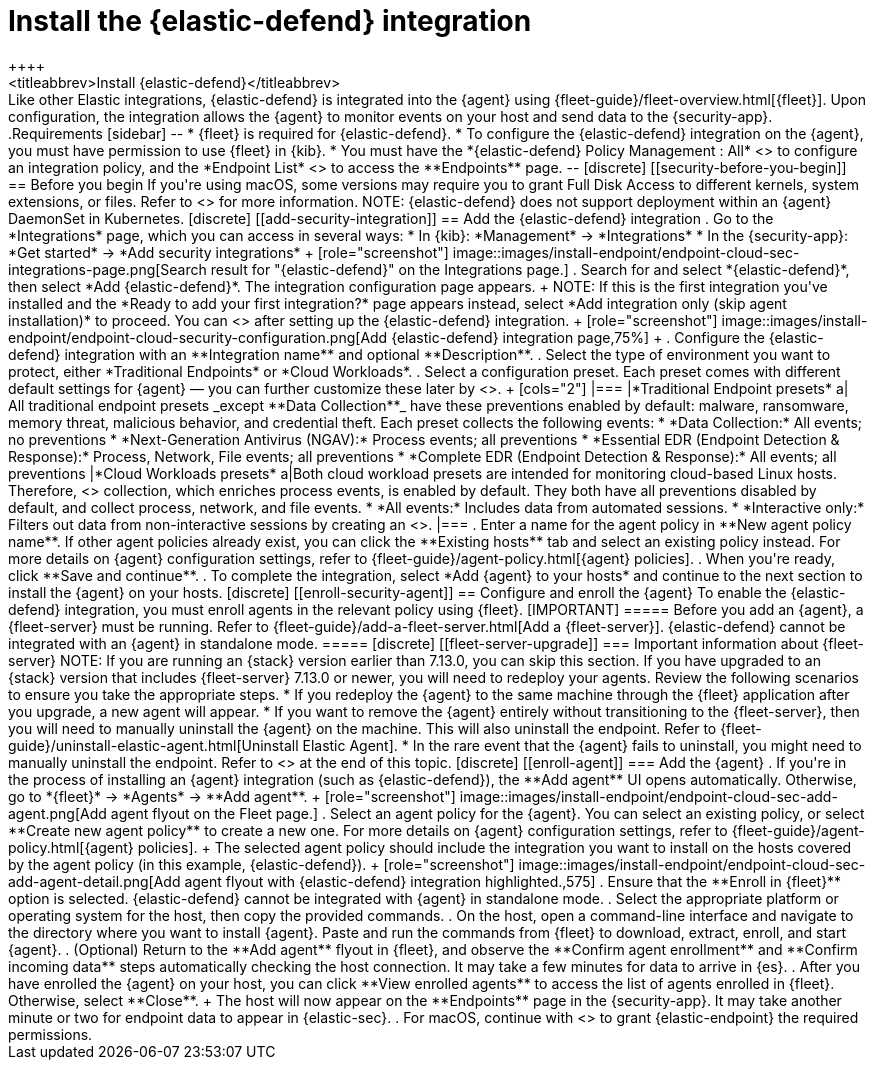 [[install-endpoint]]
= Install the {elastic-defend} integration
++++
<titleabbrev>Install {elastic-defend}</titleabbrev>
++++

Like other Elastic integrations, {elastic-defend} is integrated into the {agent} using {fleet-guide}/fleet-overview.html[{fleet}]. Upon configuration, the integration allows the {agent} to monitor events on your host and send data to the {security-app}.

.Requirements
[sidebar]
--
* {fleet} is required for {elastic-defend}.

* To configure the {elastic-defend} integration on the {agent}, you must have permission to use {fleet} in {kib}.

* You must have the *{elastic-defend} Policy Management : All* <<endpoint-management-req,privilege>> to configure an integration policy, and the *Endpoint List* <<endpoint-management-req,privilege>> to access the **Endpoints** page.
--

[discrete]
[[security-before-you-begin]]
== Before you begin

If you're using macOS, some versions may require you to grant Full Disk Access to different kernels, system extensions, or files. Refer to <<elastic-endpoint-deploy-reqs, requirements for {elastic-endpoint}>> for more information.

NOTE: {elastic-defend} does not support deployment within an {agent} DaemonSet in Kubernetes.

[discrete]
[[add-security-integration]]
== Add the {elastic-defend} integration

. Go to the *Integrations* page, which you can access in several ways:

* In {kib}: *Management* -> *Integrations*
* In the {security-app}: *Get started* -> *Add security integrations*

+
[role="screenshot"]
image::images/install-endpoint/endpoint-cloud-sec-integrations-page.png[Search result for "{elastic-defend}" on the Integrations page.]

. Search for and select *{elastic-defend}*, then select *Add {elastic-defend}*. The integration configuration page appears.
+
NOTE: If this is the first integration you've installed and the *Ready to add your first integration?* page appears instead, select *Add integration only (skip agent installation)* to proceed. You can <<enroll-agent,install {agent}>> after setting up the {elastic-defend} integration.
+
[role="screenshot"]
image::images/install-endpoint/endpoint-cloud-security-configuration.png[Add {elastic-defend} integration page,75%]
+
. Configure the {elastic-defend} integration with an **Integration name** and optional **Description**.
. Select the type of environment you want to protect, either *Traditional Endpoints* or *Cloud Workloads*.
. Select a configuration preset. Each preset comes with different default settings for {agent} — you can further customize these later by <<configure-endpoint-integration-policy,configuring the {elastic-defend} integration policy>>.
+
[cols="2"]
|===
|*Traditional Endpoint presets*
a| All traditional endpoint presets _except **Data Collection**_ have these preventions enabled by default: malware, ransomware, memory threat, malicious behavior, and credential theft. Each preset collects the following events:

* *Data Collection:* All events; no preventions
* *Next-Generation Antivirus (NGAV):* Process events; all preventions
* *Essential EDR (Endpoint Detection & Response):* Process, Network, File events; all preventions
* *Complete EDR (Endpoint Detection & Response):* All events; all preventions

|*Cloud Workloads presets*
a|Both cloud workload presets are intended for monitoring cloud-based Linux hosts. Therefore, <<session-view,session data>> collection, which enriches process events, is enabled by default. They both have all preventions disabled by default, and collect process, network, and file events.

* *All events:* Includes data from automated sessions.
* *Interactive only:* Filters out data from non-interactive sessions by creating an <<event-filters,event filter>>.

|===


. Enter a name for the agent policy in **New agent policy name**. If other agent policies already exist, you can click the **Existing hosts** tab and select an existing policy instead. For more details on {agent} configuration settings, refer to {fleet-guide}/agent-policy.html[{agent} policies].
. When you're ready, click **Save and continue**.
. To complete the integration, select *Add {agent} to your hosts* and continue to the next section to install the {agent} on your hosts.

[discrete]
[[enroll-security-agent]]
== Configure and enroll the {agent}

To enable the {elastic-defend} integration, you must enroll agents in the relevant policy using {fleet}.

[IMPORTANT]
=====
Before you add an {agent}, a {fleet-server} must be running. Refer to {fleet-guide}/add-a-fleet-server.html[Add a {fleet-server}].

{elastic-defend} cannot be integrated with an {agent} in standalone mode.
=====

[discrete]
[[fleet-server-upgrade]]
=== Important information about {fleet-server}

NOTE: If you are running an {stack} version earlier than 7.13.0, you can skip this section.

If you have upgraded to an {stack} version that includes {fleet-server} 7.13.0 or newer, you will need to redeploy your agents. Review the following scenarios to ensure you take the appropriate steps.

* If you redeploy the {agent} to the same machine through the {fleet} application after you upgrade, a new agent will appear.
* If you want to remove the {agent} entirely without transitioning to the {fleet-server}, then you will need to manually uninstall the {agent} on the machine. This will also uninstall the endpoint. Refer to {fleet-guide}/uninstall-elastic-agent.html[Uninstall Elastic Agent].
* In the rare event that the {agent} fails to uninstall, you might need to manually uninstall the endpoint. Refer to <<uninstall-endpoint, Uninstall an endpoint>> at the end of this topic.

[discrete]
[[enroll-agent]]
=== Add the {agent}

. If you're in the process of installing an {agent} integration (such as {elastic-defend}), the **Add agent** UI opens automatically. Otherwise, go to *{fleet}* -> *Agents* -> **Add agent**.
+
[role="screenshot"]
image::images/install-endpoint/endpoint-cloud-sec-add-agent.png[Add agent flyout on the Fleet page.]

. Select an agent policy for the {agent}. You can select an existing policy, or select **Create new agent policy** to create a new one. For more details on {agent} configuration settings, refer to {fleet-guide}/agent-policy.html[{agent} policies].
+
The selected agent policy should include the integration you want to install on the hosts covered by the agent policy (in this example, {elastic-defend}).
+
[role="screenshot"]
image::images/install-endpoint/endpoint-cloud-sec-add-agent-detail.png[Add agent flyout with {elastic-defend} integration highlighted.,575]

. Ensure that the **Enroll in {fleet}** option is selected. {elastic-defend} cannot be integrated with {agent} in standalone mode.

. Select the appropriate platform or operating system for the host, then copy the provided commands.

. On the host, open a command-line interface and navigate to the directory where you want to install {agent}. Paste and run the commands from {fleet} to download, extract, enroll, and start {agent}.

. (Optional) Return to the **Add agent** flyout in {fleet}, and observe the **Confirm agent enrollment** and **Confirm incoming data** steps automatically checking the host connection. It may take a few minutes for data to arrive in {es}.

. After you have enrolled the {agent} on your host, you can click **View enrolled agents** to access the list of agents enrolled in {fleet}. Otherwise, select **Close**.
+
The host will now appear on the **Endpoints** page in the {security-app}. It may take another minute or two for endpoint data to appear in {elastic-sec}.

. For macOS, continue with <<deploy-elastic-endpoint, these instructions>> to grant {elastic-endpoint} the required permissions.
